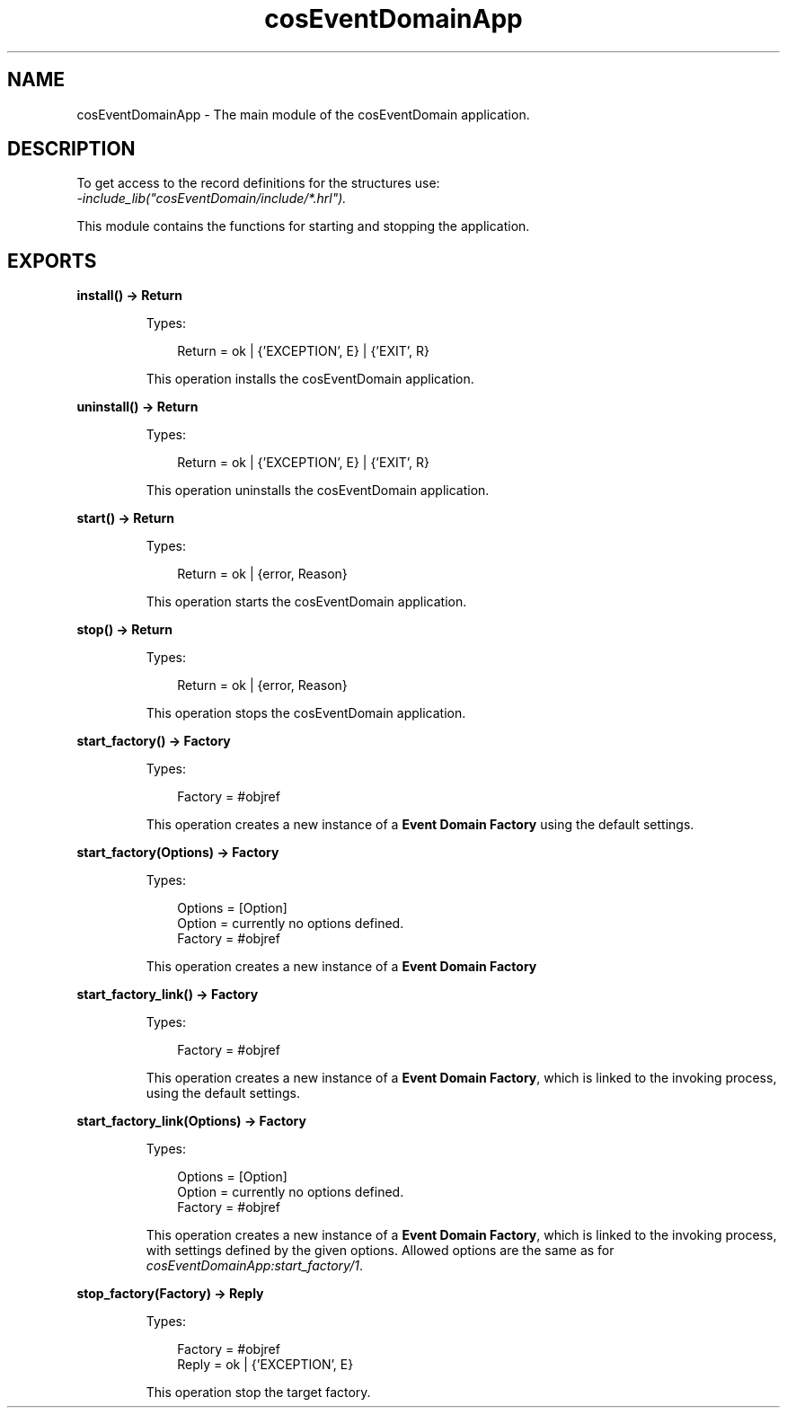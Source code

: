 .TH cosEventDomainApp 3 "cosEventDomain 1.2" "Ericsson AB" "Erlang Module Definition"
.SH NAME
cosEventDomainApp \- The main module of the cosEventDomain application.
.SH DESCRIPTION
.LP
To get access to the record definitions for the structures use:
.br
\fI-include_lib("cosEventDomain/include/*\&.hrl")\&.\fR\&
.LP
This module contains the functions for starting and stopping the application\&.
.SH EXPORTS
.LP
.B
install() -> Return
.br
.RS
.LP
Types:

.RS 3
Return = ok | {\&'EXCEPTION\&', E} | {\&'EXIT\&', R}
.br
.RE
.RE
.RS
.LP
This operation installs the cosEventDomain application\&.
.RE
.LP
.B
uninstall() -> Return
.br
.RS
.LP
Types:

.RS 3
Return = ok | {\&'EXCEPTION\&', E} | {\&'EXIT\&', R}
.br
.RE
.RE
.RS
.LP
This operation uninstalls the cosEventDomain application\&.
.RE
.LP
.B
start() -> Return
.br
.RS
.LP
Types:

.RS 3
Return = ok | {error, Reason}
.br
.RE
.RE
.RS
.LP
This operation starts the cosEventDomain application\&.
.RE
.LP
.B
stop() -> Return
.br
.RS
.LP
Types:

.RS 3
Return = ok | {error, Reason}
.br
.RE
.RE
.RS
.LP
This operation stops the cosEventDomain application\&.
.RE
.LP
.B
start_factory() -> Factory
.br
.RS
.LP
Types:

.RS 3
Factory = #objref
.br
.RE
.RE
.RS
.LP
This operation creates a new instance of a \fBEvent Domain Factory\fR\& using the default settings\&.
.RE
.LP
.B
start_factory(Options) -> Factory
.br
.RS
.LP
Types:

.RS 3
Options = [Option]
.br
Option = currently no options defined\&.
.br
Factory = #objref
.br
.RE
.RE
.RS
.LP
This operation creates a new instance of a \fBEvent Domain Factory\fR\&
.RE
.LP
.B
start_factory_link() -> Factory
.br
.RS
.LP
Types:

.RS 3
Factory = #objref
.br
.RE
.RE
.RS
.LP
This operation creates a new instance of a \fBEvent Domain Factory\fR\&, which is linked to the invoking process, using the default settings\&.
.RE
.LP
.B
start_factory_link(Options) -> Factory
.br
.RS
.LP
Types:

.RS 3
Options = [Option]
.br
Option = currently no options defined\&.
.br
Factory = #objref
.br
.RE
.RE
.RS
.LP
This operation creates a new instance of a \fBEvent Domain Factory\fR\&, which is linked to the invoking process, with settings defined by the given options\&. Allowed options are the same as for \fIcosEventDomainApp:start_factory/1\fR\&\&.
.RE
.LP
.B
stop_factory(Factory) -> Reply
.br
.RS
.LP
Types:

.RS 3
Factory = #objref
.br
Reply = ok | {\&'EXCEPTION\&', E}
.br
.RE
.RE
.RS
.LP
This operation stop the target factory\&.
.RE